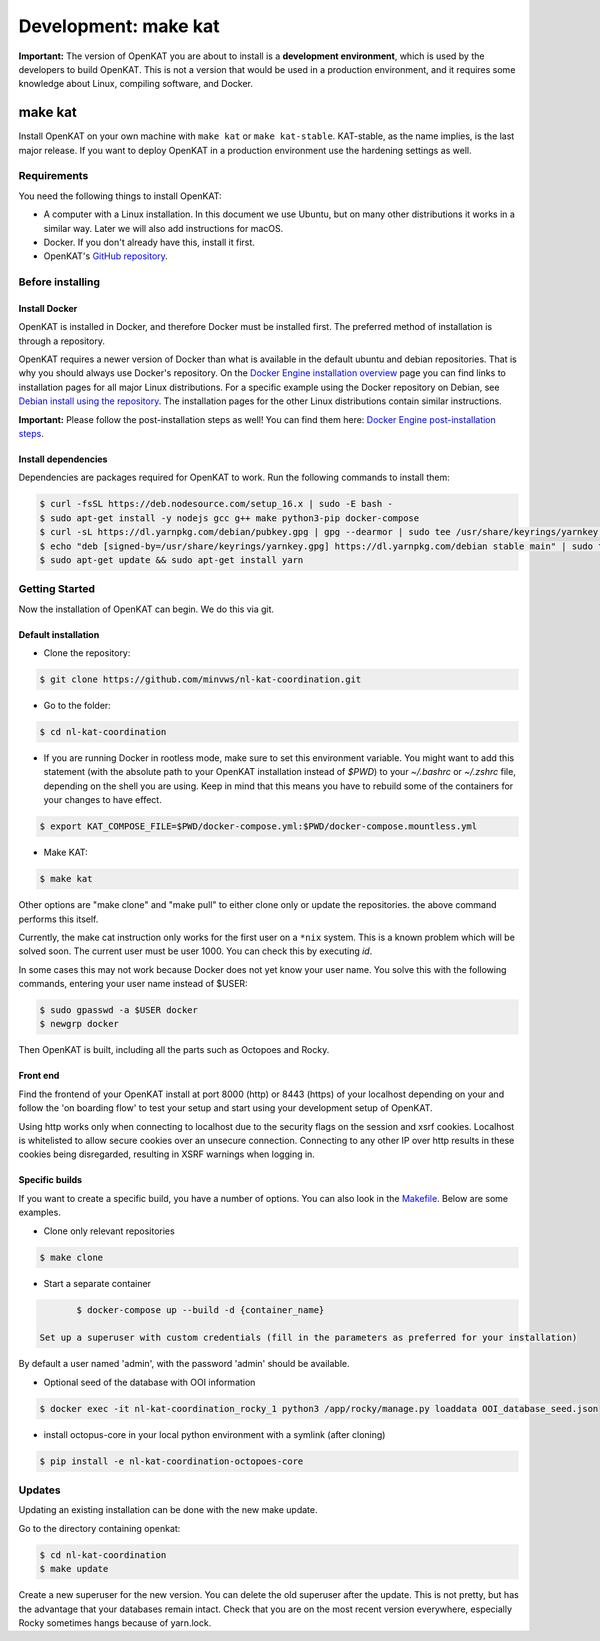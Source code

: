 =====================
Development: make kat
=====================

**Important:** The version of OpenKAT you are about to install is a **development environment**, which is used by the developers to build OpenKAT. This is not a version that would be used in a production environment, and it requires some knowledge about Linux, compiling software, and Docker.

make kat
========

Install OpenKAT on your own machine with ``make kat`` or ``make kat-stable``. KAT-stable, as the name implies, is the last major release. If you want to deploy OpenKAT in a production environment use the hardening settings as well.

Requirements
------------

You need the following things to install OpenKAT:

- A computer with a Linux installation. In this document we use Ubuntu, but on many other distributions it works in a similar way. Later we will also add instructions for macOS.
- Docker. If you don't already have this, install it first.

- OpenKAT's `GitHub repository <https://github.com/minvws/nl-kat-coordination/>`_.

Before installing
-----------------

Install Docker
**************

OpenKAT is installed in Docker, and therefore Docker must be installed first. The preferred method of installation is through a repository.

OpenKAT requires a newer version of Docker than what is available in the default ubuntu and debian repositories. That is why you should always use Docker's repository. On the `Docker Engine installation overview <https://docs.docker.com/engine/install/>`_ page you can find links to installation pages for all major Linux distributions. For a specific example using the Docker repository on Debian, see `Debian install using the repository <https://docs.docker.com/engine/install/debian/#install-using-the-repository>`_. The installation pages for the other Linux distributions contain similar instructions.

**Important:** Please follow the post-installation steps as well! You can find them here: `Docker Engine post-installation steps <https://docs.docker.com/engine/install/linux-postinstall/>`_.

Install dependencies
********************

Dependencies are packages required for OpenKAT to work. Run the following commands to install them:


.. code-block:: sh

	$ curl -fsSL https://deb.nodesource.com/setup_16.x | sudo -E bash -
	$ sudo apt-get install -y nodejs gcc g++ make python3-pip docker-compose
	$ curl -sL https://dl.yarnpkg.com/debian/pubkey.gpg | gpg --dearmor | sudo tee /usr/share/keyrings/yarnkey.gpg >/dev/null
	$ echo "deb [signed-by=/usr/share/keyrings/yarnkey.gpg] https://dl.yarnpkg.com/debian stable main" | sudo tee /etc/apt/sources.list.d/yarn.list
	$ sudo apt-get update && sudo apt-get install yarn

Getting Started
---------------

Now the installation of OpenKAT can begin. We do this via git.

Default installation
*********************

- Clone the repository:

.. code-block:: sh

	$ git clone https://github.com/minvws/nl-kat-coordination.git

- Go to the folder:

.. code-block:: sh

	$ cd nl-kat-coordination

- If you are running Docker in rootless mode, make sure to set this environment variable. You might want to add this statement (with the absolute path to your OpenKAT installation instead of `$PWD`) to your `~/.bashrc` or `~/.zshrc` file, depending on the shell you are using. Keep in mind that this means you have to rebuild some of the containers for your changes to have effect.

.. code-block:: sh

    $ export KAT_COMPOSE_FILE=$PWD/docker-compose.yml:$PWD/docker-compose.mountless.yml

- Make KAT:

.. code-block:: sh

	$ make kat

Other options are "make clone" and "make pull" to either clone only or update the repositories. the above command performs this itself.

Currently, the make cat instruction only works for the first user on a ``*nix`` system. This is a known problem which will be solved soon. The current user must be user 1000. You can check this by executing `id`.

In some cases this may not work because Docker does not yet know your user name. You solve this with the following commands, entering your user name instead of $USER:

.. code-block:: sh

	$ sudo gpasswd -a $USER docker
	$ newgrp docker

Then OpenKAT is built, including all the parts such as Octopoes and Rocky.

Front end
*********

Find the frontend of your OpenKAT install at port 8000 (http) or 8443 (https) of your localhost depending on your  and follow the 'on boarding flow' to test your setup and start using your development setup of OpenKAT.

Using http works only when connecting to localhost due to the security flags on the session and xsrf cookies. Localhost is whitelisted to allow secure cookies over an unsecure connection. Connecting to any other IP over http results in these cookies being disregarded, resulting in XSRF warnings when logging in.

Specific builds
***************

If you want to create a specific build, you have a number of options. You can also look in the `Makefile <https://github.com/minvws/nl-kat-coordination/blob/main/Makefile>`_. Below are some examples.

- Clone only relevant repositories

.. code-block:: sh

	$ make clone

- Start a separate container

.. code-block:: sh

	$ docker-compose up --build -d {container_name}

 Set up a superuser with custom credentials (fill in the parameters as preferred for your installation)


By default a user named 'admin', with the password 'admin' should be available.

- Optional seed of the database with OOI information

.. code-block:: sh

	$ docker exec -it nl-kat-coordination_rocky_1 python3 /app/rocky/manage.py loaddata OOI_database_seed.json

- install octopus-core in your local python environment with a symlink (after cloning)

.. code-block:: sh

	$ pip install -e nl-kat-coordination-octopoes-core

Updates
-------

Updating an existing installation can be done with the new make update.

Go to the directory containing openkat:

.. code-block:: sh

	$ cd nl-kat-coordination
	$ make update

Create a new superuser for the new version. You can delete the old superuser after the update. This is not pretty, but has the advantage that your databases remain intact. Check that you are on the most recent version everywhere, especially Rocky sometimes hangs because of yarn.lock.
